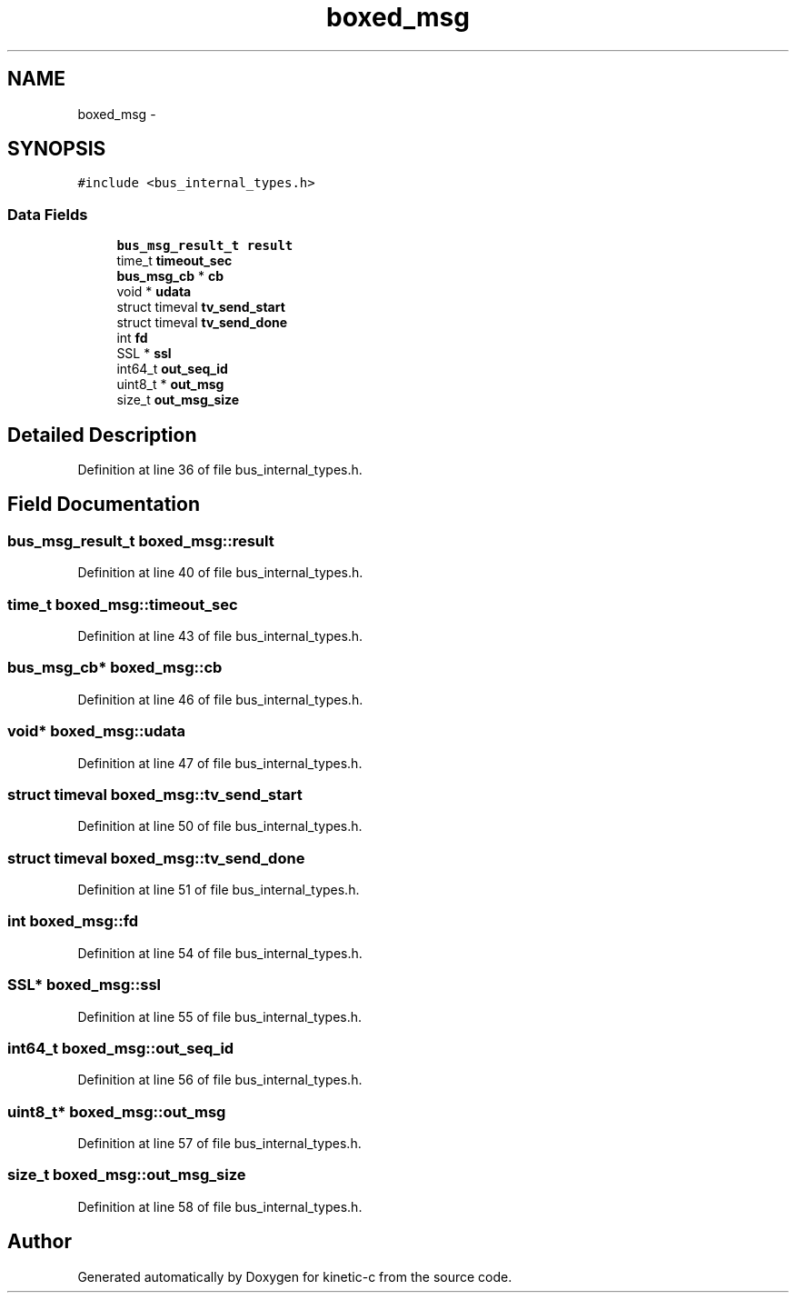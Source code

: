.TH "boxed_msg" 3 "Mon Mar 2 2015" "Version v0.12.0-beta" "kinetic-c" \" -*- nroff -*-
.ad l
.nh
.SH NAME
boxed_msg \- 
.SH SYNOPSIS
.br
.PP
.PP
\fC#include <bus_internal_types\&.h>\fP
.SS "Data Fields"

.in +1c
.ti -1c
.RI "\fBbus_msg_result_t\fP \fBresult\fP"
.br
.ti -1c
.RI "time_t \fBtimeout_sec\fP"
.br
.ti -1c
.RI "\fBbus_msg_cb\fP * \fBcb\fP"
.br
.ti -1c
.RI "void * \fBudata\fP"
.br
.ti -1c
.RI "struct timeval \fBtv_send_start\fP"
.br
.ti -1c
.RI "struct timeval \fBtv_send_done\fP"
.br
.ti -1c
.RI "int \fBfd\fP"
.br
.ti -1c
.RI "SSL * \fBssl\fP"
.br
.ti -1c
.RI "int64_t \fBout_seq_id\fP"
.br
.ti -1c
.RI "uint8_t * \fBout_msg\fP"
.br
.ti -1c
.RI "size_t \fBout_msg_size\fP"
.br
.in -1c
.SH "Detailed Description"
.PP 
Definition at line 36 of file bus_internal_types\&.h\&.
.SH "Field Documentation"
.PP 
.SS "\fBbus_msg_result_t\fP boxed_msg::result"

.PP
Definition at line 40 of file bus_internal_types\&.h\&.
.SS "time_t boxed_msg::timeout_sec"

.PP
Definition at line 43 of file bus_internal_types\&.h\&.
.SS "\fBbus_msg_cb\fP* boxed_msg::cb"

.PP
Definition at line 46 of file bus_internal_types\&.h\&.
.SS "void* boxed_msg::udata"

.PP
Definition at line 47 of file bus_internal_types\&.h\&.
.SS "struct timeval boxed_msg::tv_send_start"

.PP
Definition at line 50 of file bus_internal_types\&.h\&.
.SS "struct timeval boxed_msg::tv_send_done"

.PP
Definition at line 51 of file bus_internal_types\&.h\&.
.SS "int boxed_msg::fd"

.PP
Definition at line 54 of file bus_internal_types\&.h\&.
.SS "SSL* boxed_msg::ssl"

.PP
Definition at line 55 of file bus_internal_types\&.h\&.
.SS "int64_t boxed_msg::out_seq_id"

.PP
Definition at line 56 of file bus_internal_types\&.h\&.
.SS "uint8_t* boxed_msg::out_msg"

.PP
Definition at line 57 of file bus_internal_types\&.h\&.
.SS "size_t boxed_msg::out_msg_size"

.PP
Definition at line 58 of file bus_internal_types\&.h\&.

.SH "Author"
.PP 
Generated automatically by Doxygen for kinetic-c from the source code\&.
